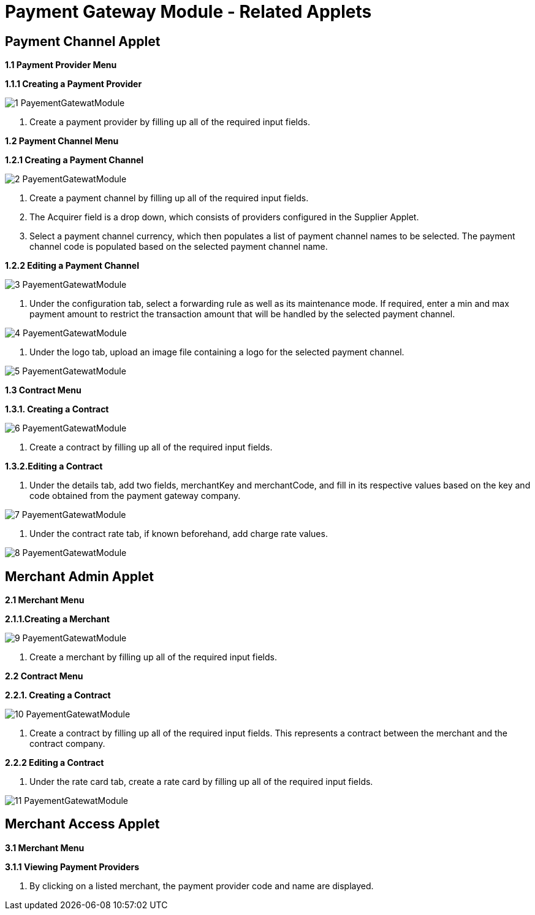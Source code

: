 [#h3_pgw_module_related_applets]
= Payment Gateway Module - Related Applets

== Payment Channel Applet

**1.1 Payment Provider Menu**

**1.1.1 Creating a Payment Provider**

image::1-PayementGatewatModule.png[align = center]

1. Create a payment provider by filling up all of the required input fields.

**1.2 Payment Channel Menu**

**1.2.1 Creating a Payment Channel**


image::2-PayementGatewatModule.png[align = center]

1. Create a payment channel by filling up all of the required input fields. 
2. The Acquirer field is a drop down, which consists of providers configured in the Supplier Applet.

3. Select a payment channel currency, which then populates a list of payment channel names to be selected. The payment channel code is populated based on the selected payment channel name.

**1.2.2 Editing a Payment Channel**


image::3-PayementGatewatModule.png[align = center]

1. Under the configuration tab, select a forwarding rule as well as its maintenance mode. If required, enter a min and max payment amount to restrict the transaction amount that will be handled by the selected payment channel.

image::4-PayementGatewatModule.png[align = center]

2. Under the logo tab, upload an image file containing a logo for the selected payment channel.

image::5-PayementGatewatModule.png[align = center]

**1.3 Contract Menu**

**1.3.1. Creating a Contract**

image::6-PayementGatewatModule.png[align = center]

1. Create a contract by filling up all of the required input fields.

**1.3.2.Editing a Contract**

1. Under the details tab, add two fields, merchantKey and merchantCode, and fill in its respective values based on the key and code obtained from the payment gateway company.

image::7-PayementGatewatModule.png[align = center]

2. Under the contract rate tab, if known beforehand, add charge rate values.

image::8-PayementGatewatModule.png[align = center]

== Merchant Admin Applet

**2.1 Merchant Menu**

**2.1.1.Creating a Merchant**

image::9-PayementGatewatModule.png[align = center]

1. Create a merchant by filling up all of the required input fields.

**2.2 Contract Menu**

**2.2.1. Creating a Contract**

image::10-PayementGatewatModule.png[align = center]

1. Create a contract by filling up all of the required input fields. This represents a contract between the merchant and the contract company.

**2.2.2 Editing a Contract**

1. Under the rate card tab, create a rate card by filling up all of the required input fields.

image::11-PayementGatewatModule.png[align = center]

== Merchant Access Applet

**3.1 Merchant Menu**

**3.1.1 Viewing Payment Providers**

1. By clicking on a listed merchant, the payment provider code and name are displayed.	






